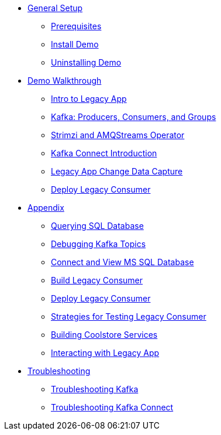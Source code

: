 * xref:01-setup.adoc[General Setup]
** xref:01-setup.adoc#prerequisite[Prerequisites]
** xref:01-setup.adoc#install[Install Demo]
** xref:01-setup.adoc#uninstall[Uninstalling Demo]

* xref:walkthrough/index.adoc#setup[Demo Walkthrough]
** xref:walkthrough/legacy.adoc#legacy[Intro to Legacy App]
** xref:walkthrough/producer-consumer.adoc#producerconsumer[Kafka: Producers, Consumers, and Groups]
** xref:walkthrough/strimzi.adoc#strimzi[Strimzi and AMQStreams Operator]
** xref:walkthrough/connect.adoc#examplekafkaconnect[Kafka Connect Introduction]
** xref:walkthrough/legacy-cdc.adoc#cdc[Legacy App Change Data Capture]
** xref:walkthrough/consumer-adaptor.adoc#deploylegacyconsumer[Deploy Legacy Consumer]

* xref:03-appendix[Appendix]
** xref:03-appendix.adoc#querysql[Querying SQL Database]
** xref:03-appendix.adoc#kafkatopicdebug[Debugging Kafka Topics]
** xref:03-appendix.adoc#mssql[Connect and View MS SQL Database]
** xref:03-appendix.adoc#build[Build Legacy Consumer]
** xref:03-appendix.adoc#deploy[Deploy Legacy Consumer]
** xref:03-appendix.adoc#testapp[Strategies for Testing Legacy Consumer]
** xref:03-appendix.adoc#buildcoolstore[Building Coolstore Services]
** xref:03-appendix.adoc#legacyinteract[Interacting with Legacy App]

* xref:04-troubleshooting[Troubleshooting]
** xref:04-troubleshooting.adoc#kafka[Troubleshooting Kafka]
** xref:04-troubleshooting.adoc#kafkaconnect[Troubleshooting Kafka Connect]
